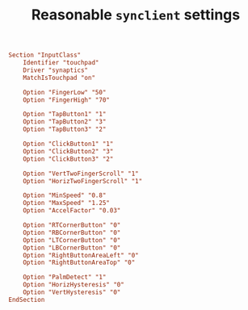 #+TITLE: Reasonable =synclient= settings

#+BEGIN_SRC conf
  Section "InputClass"
      Identifier "touchpad"
      Driver "synaptics"
      MatchIsTouchpad "on"

      Option "FingerLow" "50"
      Option "FingerHigh" "70"

      Option "TapButton1" "1"
      Option "TapButton2" "3"
      Option "TapButton3" "2"

      Option "ClickButton1" "1"
      Option "ClickButton2" "3"
      Option "ClickButton3" "2"

      Option "VertTwoFingerScroll" "1"
      Option "HorizTwoFingerScroll" "1"

      Option "MinSpeed" "0.8"
      Option "MaxSpeed" "1.25"
      Option "AccelFactor" "0.03"

      Option "RTCornerButton" "0"
      Option "RBCornerButton" "0"
      Option "LTCornerButton" "0"
      Option "LBCornerButton" "0"
      Option "RightButtonAreaLeft" "0"
      Option "RightButtonAreaTop" "0"

      Option "PalmDetect" "1"
      Option "HorizHysteresis" "0"
      Option "VertHysteresis" "0"
  EndSection
#+END_SRC
